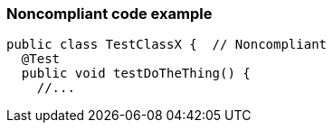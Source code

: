 === Noncompliant code example

[source,text]
----
public class TestClassX {  // Noncompliant
  @Test
  public void testDoTheThing() {
    //...
----
